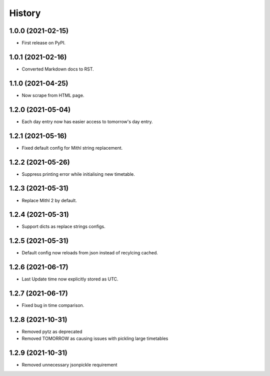 History
=======

1.0.0 (2021-02-15)
------------------

-  First release on PyPI.

1.0.1 (2021-02-16)
------------------

-  Converted Markdown docs to RST.

1.1.0 (2021-04-25)
------------------

-  Now scrape from HTML page. 

1.2.0 (2021-05-04)
------------------

-  Each day entry now has easier access to tomorrow's day entry.

1.2.1 (2021-05-16)
------------------

-  Fixed default config for Mithl string replacement.

1.2.2 (2021-05-26)
------------------

- Suppress printing error while initialising new timetable.

1.2.3 (2021-05-31)
------------------

- Replace Mithl 2 by default.

1.2.4 (2021-05-31)
------------------

- Support dicts as replace strings configs.

1.2.5 (2021-05-31)
------------------

- Default config now reloads from json instead of recylcing cached.

1.2.6 (2021-06-17)
------------------

- Last Update time now explicitly stored as UTC.

1.2.7 (2021-06-17)
------------------

- Fixed bug in time comparison.

1.2.8 (2021-10-31)
------------------

- Removed pytz as deprecated
- Removed TOMORROW as causing issues with pickling large timetables

1.2.9 (2021-10-31)
------------------

- Removed unnecessary jsonpickle requirement
